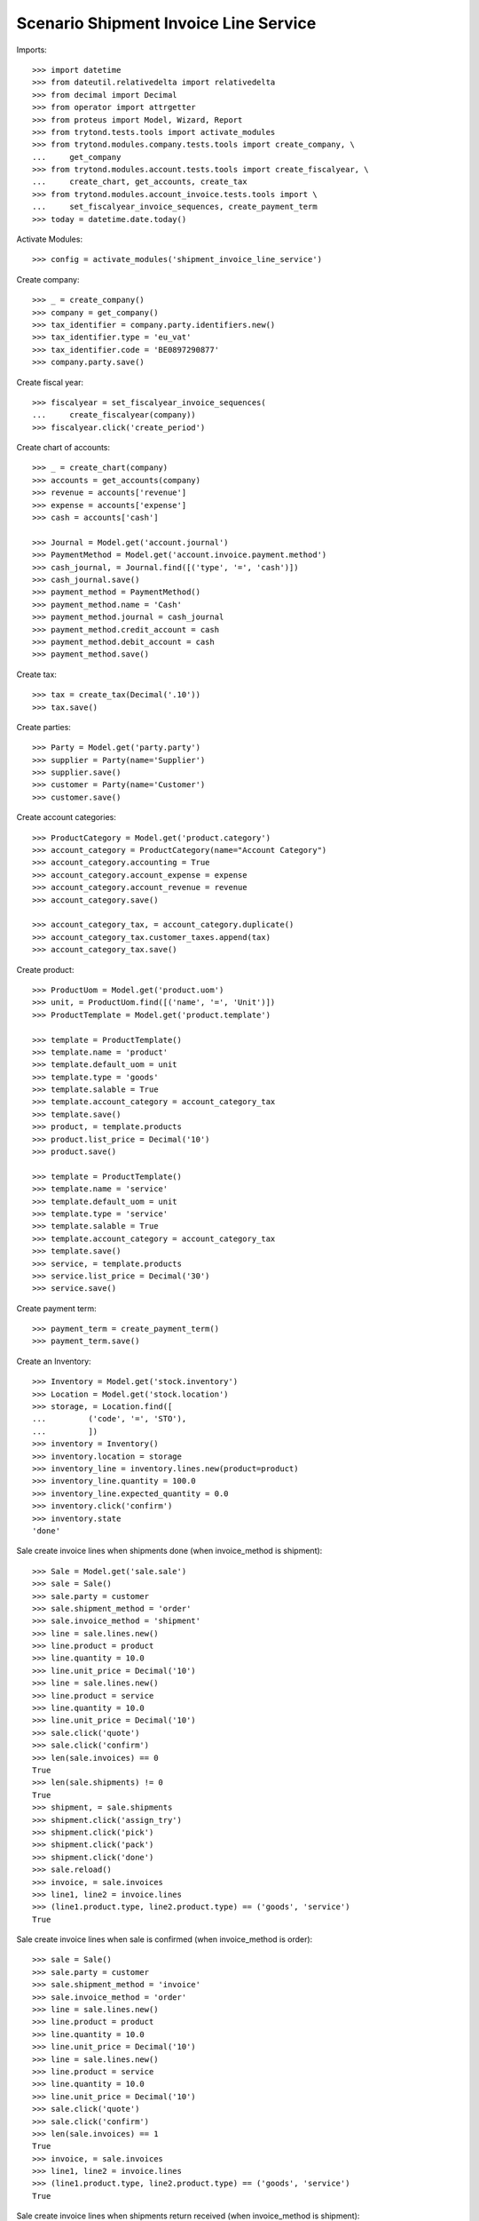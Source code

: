 ======================================
Scenario Shipment Invoice Line Service
======================================

Imports::

    >>> import datetime
    >>> from dateutil.relativedelta import relativedelta
    >>> from decimal import Decimal
    >>> from operator import attrgetter
    >>> from proteus import Model, Wizard, Report
    >>> from trytond.tests.tools import activate_modules
    >>> from trytond.modules.company.tests.tools import create_company, \
    ...     get_company
    >>> from trytond.modules.account.tests.tools import create_fiscalyear, \
    ...     create_chart, get_accounts, create_tax
    >>> from trytond.modules.account_invoice.tests.tools import \
    ...     set_fiscalyear_invoice_sequences, create_payment_term
    >>> today = datetime.date.today()

Activate Modules::

    >>> config = activate_modules('shipment_invoice_line_service')

Create company::

    >>> _ = create_company()
    >>> company = get_company()
    >>> tax_identifier = company.party.identifiers.new()
    >>> tax_identifier.type = 'eu_vat'
    >>> tax_identifier.code = 'BE0897290877'
    >>> company.party.save()

Create fiscal year::

    >>> fiscalyear = set_fiscalyear_invoice_sequences(
    ...     create_fiscalyear(company))
    >>> fiscalyear.click('create_period')

Create chart of accounts::

    >>> _ = create_chart(company)
    >>> accounts = get_accounts(company)
    >>> revenue = accounts['revenue']
    >>> expense = accounts['expense']
    >>> cash = accounts['cash']

    >>> Journal = Model.get('account.journal')
    >>> PaymentMethod = Model.get('account.invoice.payment.method')
    >>> cash_journal, = Journal.find([('type', '=', 'cash')])
    >>> cash_journal.save()
    >>> payment_method = PaymentMethod()
    >>> payment_method.name = 'Cash'
    >>> payment_method.journal = cash_journal
    >>> payment_method.credit_account = cash
    >>> payment_method.debit_account = cash
    >>> payment_method.save()

Create tax::

    >>> tax = create_tax(Decimal('.10'))
    >>> tax.save()

Create parties::

    >>> Party = Model.get('party.party')
    >>> supplier = Party(name='Supplier')
    >>> supplier.save()
    >>> customer = Party(name='Customer')
    >>> customer.save()

Create account categories::

    >>> ProductCategory = Model.get('product.category')
    >>> account_category = ProductCategory(name="Account Category")
    >>> account_category.accounting = True
    >>> account_category.account_expense = expense
    >>> account_category.account_revenue = revenue
    >>> account_category.save()

    >>> account_category_tax, = account_category.duplicate()
    >>> account_category_tax.customer_taxes.append(tax)
    >>> account_category_tax.save()

Create product::

    >>> ProductUom = Model.get('product.uom')
    >>> unit, = ProductUom.find([('name', '=', 'Unit')])
    >>> ProductTemplate = Model.get('product.template')

    >>> template = ProductTemplate()
    >>> template.name = 'product'
    >>> template.default_uom = unit
    >>> template.type = 'goods'
    >>> template.salable = True
    >>> template.account_category = account_category_tax
    >>> template.save()
    >>> product, = template.products
    >>> product.list_price = Decimal('10')
    >>> product.save()

    >>> template = ProductTemplate()
    >>> template.name = 'service'
    >>> template.default_uom = unit
    >>> template.type = 'service'
    >>> template.salable = True
    >>> template.account_category = account_category_tax
    >>> template.save()
    >>> service, = template.products
    >>> service.list_price = Decimal('30')
    >>> service.save()

Create payment term::

    >>> payment_term = create_payment_term()
    >>> payment_term.save()

Create an Inventory::

    >>> Inventory = Model.get('stock.inventory')
    >>> Location = Model.get('stock.location')
    >>> storage, = Location.find([
    ...         ('code', '=', 'STO'),
    ...         ])
    >>> inventory = Inventory()
    >>> inventory.location = storage
    >>> inventory_line = inventory.lines.new(product=product)
    >>> inventory_line.quantity = 100.0
    >>> inventory_line.expected_quantity = 0.0
    >>> inventory.click('confirm')
    >>> inventory.state
    'done'

Sale create invoice lines when shipments done (when invoice_method is shipment)::

    >>> Sale = Model.get('sale.sale')
    >>> sale = Sale()
    >>> sale.party = customer
    >>> sale.shipment_method = 'order'
    >>> sale.invoice_method = 'shipment'
    >>> line = sale.lines.new()
    >>> line.product = product
    >>> line.quantity = 10.0
    >>> line.unit_price = Decimal('10')
    >>> line = sale.lines.new()
    >>> line.product = service
    >>> line.quantity = 10.0
    >>> line.unit_price = Decimal('10')
    >>> sale.click('quote')
    >>> sale.click('confirm')
    >>> len(sale.invoices) == 0
    True
    >>> len(sale.shipments) != 0
    True
    >>> shipment, = sale.shipments
    >>> shipment.click('assign_try')
    >>> shipment.click('pick')
    >>> shipment.click('pack')
    >>> shipment.click('done')
    >>> sale.reload()
    >>> invoice, = sale.invoices
    >>> line1, line2 = invoice.lines
    >>> (line1.product.type, line2.product.type) == ('goods', 'service')
    True

Sale create invoice lines when sale is confirmed (when invoice_method is order)::

    >>> sale = Sale()
    >>> sale.party = customer
    >>> sale.shipment_method = 'invoice'
    >>> sale.invoice_method = 'order'
    >>> line = sale.lines.new()
    >>> line.product = product
    >>> line.quantity = 10.0
    >>> line.unit_price = Decimal('10')
    >>> line = sale.lines.new()
    >>> line.product = service
    >>> line.quantity = 10.0
    >>> line.unit_price = Decimal('10')
    >>> sale.click('quote')
    >>> sale.click('confirm')
    >>> len(sale.invoices) == 1
    True
    >>> invoice, = sale.invoices
    >>> line1, line2 = invoice.lines
    >>> (line1.product.type, line2.product.type) == ('goods', 'service')
    True

Sale create invoice lines when shipments return received (when invoice_method is shipment)::

    >>> sale = Sale()
    >>> sale.party = customer
    >>> sale.shipment_method = 'order'
    >>> sale.invoice_method = 'shipment'
    >>> line = sale.lines.new()
    >>> line.product = product
    >>> line.quantity = -10.0
    >>> line.unit_price = Decimal('10')
    >>> line = sale.lines.new()
    >>> line.product = service
    >>> line.quantity = -10.0
    >>> line.unit_price = Decimal('10')
    >>> sale.click('quote')
    >>> sale.click('confirm')
    >>> len(sale.invoices) == 0
    True
    >>> len(sale.shipment_returns) != 0
    True
    >>> shipment, = sale.shipment_returns
    >>> shipment.click('receive')
    >>> shipment.click('done')
    >>> sale.reload()
    >>> invoice, = sale.invoices
    >>> line1, line2 = invoice.lines
    >>> (line1.product.type, line2.product.type) == ('goods', 'service')
    True
